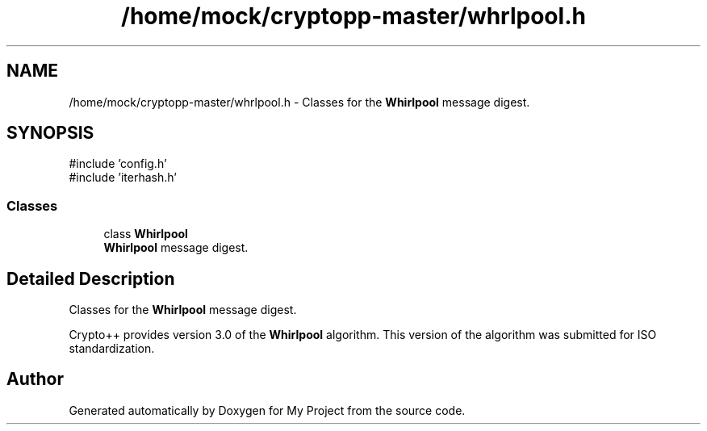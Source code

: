 .TH "/home/mock/cryptopp-master/whrlpool.h" 3 "My Project" \" -*- nroff -*-
.ad l
.nh
.SH NAME
/home/mock/cryptopp-master/whrlpool.h \- Classes for the \fBWhirlpool\fP message digest\&.

.SH SYNOPSIS
.br
.PP
\fR#include 'config\&.h'\fP
.br
\fR#include 'iterhash\&.h'\fP
.br

.SS "Classes"

.in +1c
.ti -1c
.RI "class \fBWhirlpool\fP"
.br
.RI "\fBWhirlpool\fP message digest\&. "
.in -1c
.SH "Detailed Description"
.PP
Classes for the \fBWhirlpool\fP message digest\&.

Crypto++ provides version 3\&.0 of the \fBWhirlpool\fP algorithm\&. This version of the algorithm was submitted for ISO standardization\&.
.SH "Author"
.PP
Generated automatically by Doxygen for My Project from the source code\&.
